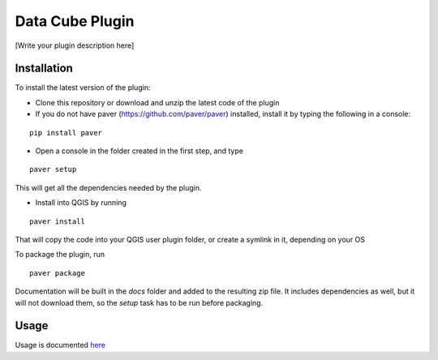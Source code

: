 Data Cube Plugin
==================

[Write your plugin description here]

Installation
************

To install the latest version of the plugin:

- Clone this repository or download and unzip the latest code of the plugin

- If you do not have paver (https://github.com/paver/paver) installed, install it by typing the following in a console:

::

	pip install paver
	
- Open a console in the folder created in the first step, and type

::

	paver setup

This will get all the dependencies needed by the plugin.

- Install into QGIS by running

::

	paver install

That will copy the code into your QGIS user plugin folder, or create a symlink in it, depending on your OS

To package the plugin, run

::

	paver package

Documentation will be built in the `docs` folder and added to the resulting zip file. It includes dependencies as well, but it will not download them, so the `setup` task has to be run before packaging.

Usage
*****

Usage is documented `here <./docs/source/usage.rst>`_